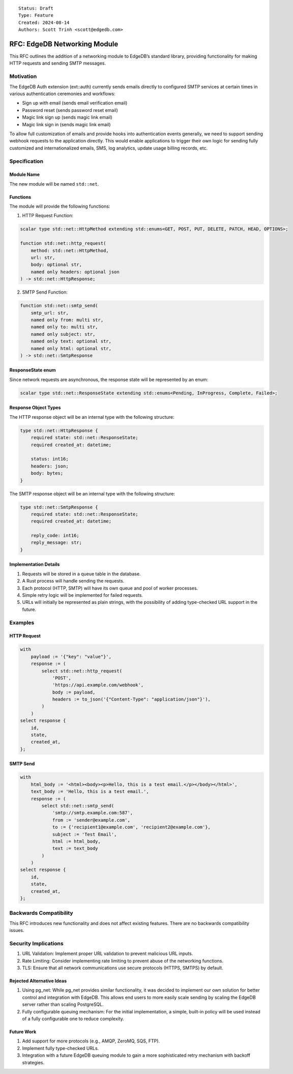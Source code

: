 ::

    Status: Draft
    Type: Feature
    Created: 2024-08-14
    Authors: Scott Trinh <scott@edgedb.com>

=============================
RFC: EdgeDB Networking Module
=============================

This RFC outlines the addition of a networking module to EdgeDB’s
standard library, providing functionality for making HTTP requests and
sending SMTP messages.

Motivation
==========

The EdgeDB Auth extension (ext::auth) currently sends emails directly to
configured SMTP services at certain times in various authentication
ceremonies and workflows:

-  Sign up with email (sends email verification email)
-  Password reset (sends password reset email)
-  Magic link sign up (sends magic link email)
-  Magic link sign in (sends magic link email)

To allow full customization of emails and provide hooks into
authentication events generally, we need to support sending webhook
requests to the application directly. This would enable applications to
trigger their own logic for sending fully customized and
internationalized emails, SMS, log analytics, update usage billing
records, etc.

Specification
=============

Module Name
-----------

The new module will be named ``std::net``.

Functions
---------

The module will provide the following functions:

1. HTTP Request Function:

.. code-block:: edgeql

   scalar type std::net::HttpMethod extending std::enums<GET, POST, PUT, DELETE, PATCH, HEAD, OPTIONS>;

   function std::net::http_request(
       method: std::net::HttpMethod,
       url: str,
       body: optional str,
       named only headers: optional json
   ) -> std::net::HttpResponse;

2. SMTP Send Function:

.. code-block:: edgeql

   function std::net::smtp_send(
       smtp_url: str,
       named only from: multi str,
       named only to: multi str,
       named only subject: str,
       named only text: optional str,
       named only html: optional str,
   ) -> std::net::SmtpResponse

ResponseState enum
------------------

Since network requests are asynchronous, the response state will be
represented by an enum:

.. code-block:: edgeql

   scalar type std::net::ResponseState extending std::enums<Pending, InProgress, Complete, Failed>;

Response Object Types
---------------------

The HTTP response object will be an internal type with the following
structure:

.. code-block:: edgeql

   type std::net::HttpResponse {
       required state: std::net::ResponseState;
       required created_at: datetime;

       status: int16;
       headers: json;
       body: bytes;
   }


The SMTP response object will be an internal type with the following
structure:

.. code-block:: edgeql

   type std::net::SmtpResponse {
       required state: std::net::ResponseState;
       required created_at: datetime;

       reply_code: int16;
       reply_message: str;
   }

Implementation Details
----------------------

1. Requests will be stored in a queue table in the database.
2. A Rust process will handle sending the requests.
3. Each protocol (HTTP, SMTP) will have its own queue and pool of worker
   processes.
4. Simple retry logic will be implemented for failed requests.
5. URLs will initially be represented as plain strings, with the
   possibility of adding type-checked URL support in the future.

Examples
========

HTTP Request
------------

.. code:: edgeql

   with
       payload := '{"key": "value"}',
       response := (
           select std::net::http_request(
               'POST',
               'https://api.example.com/webhook',
               body := payload,
               headers := to_json('{"Content-Type": "application/json"}'),
           )
       )
   select response {
       id,
       state,
       created_at,
   };

SMTP Send
---------

.. code:: edgeql

   with
       html_body := '<html><body><p>Hello, this is a test email.</p></body></html>',
       text_body := 'Hello, this is a test email.',
       response := (
           select std::net::smtp_send(
               'smtp://smtp.example.com:587',
               from := 'sender@example.com',
               to := {'recipient1@example.com', 'recipient2@example.com'},
               subject := 'Test Email',
               html := html_body,
               text := text_body
           )
       )
   select response {
       id,
       state,
       created_at,
   };

Backwards Compatibility
=======================

This RFC introduces new functionality and does not affect existing
features. There are no backwards compatibility issues.

Security Implications
======================

1. URL Validation: Implement proper URL validation to prevent malicious
   URL inputs.
2. Rate Limiting: Consider implementing rate limiting to prevent abuse
   of the networking functions.
3. TLS: Ensure that all network communications use secure protocols
   (HTTPS, SMTPS) by default.

Rejected Alternative Ideas
--------------------------

1. Using pg_net: While pg_net provides similar functionality, it was
   decided to implement our own solution for better control and
   integration with EdgeDB. This allows end users to more easily scale
   sending by scaling the EdgeDB server rather than scaling PostgreSQL.
2. Fully configurable queuing mechanism: For the initial implementation,
   a simple, built-in policy will be used instead of a fully
   configurable one to reduce complexity.

Future Work
-----------

1. Add support for more protocols (e.g., AMQP, ZeroMQ, SQS, FTP).
2. Implement fully type-checked URLs.
3. Integration with a future EdgeDB queuing module to gain a more
   sophisticated retry mechanism with backoff strategies.

